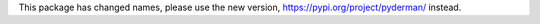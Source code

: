 This package has changed names, please use the new version, https://pypi.org/project/pyderman/ instead.


